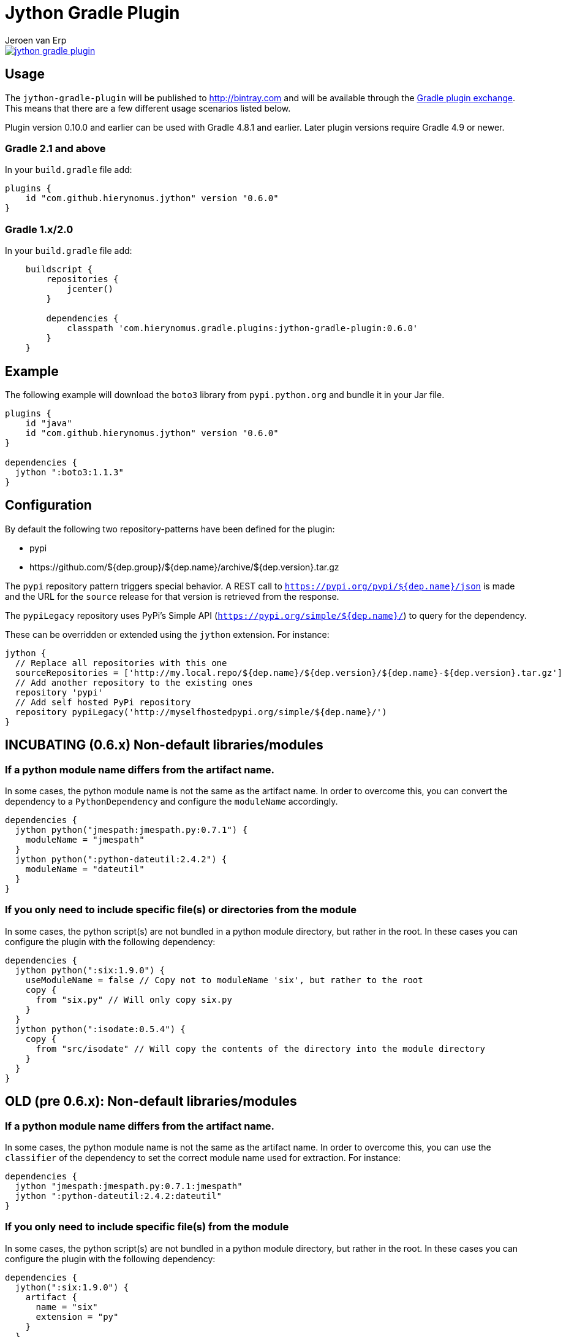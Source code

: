 = Jython Gradle Plugin
Jeroen van Erp
:jython_plugin_version: 0.6.0
:source-highlighter: pygments

[link=https://travis-ci.org/hierynomus/jython-gradle-plugin]
image::https://travis-ci.org/hierynomus/jython-gradle-plugin.svg?branch=master[]


== Usage
The `jython-gradle-plugin` will be published to http://bintray.com[] and will be available through the http://plugins.gradle.org/[Gradle plugin exchange]. This means that there are a few different usage scenarios listed below.

Plugin version 0.10.0 and earlier can be used with Gradle 4.8.1 and earlier.
Later plugin versions require Gradle 4.9 or newer.

=== Gradle 2.1 and above
In your `build.gradle` file add:

[source,groovy,subs="verbatim,attributes"]
----
plugins {
    id "com.github.hierynomus.jython" version "{jython_plugin_version}"
}
----

=== Gradle 1.x/2.0
In your `build.gradle` file add:

[source,groovy,subs="verbatim,attributes"]
----
    buildscript {
        repositories {
            jcenter()
        }

        dependencies {
            classpath 'com.hierynomus.gradle.plugins:jython-gradle-plugin:{jython_plugin_version}'
        }
    }
----

== Example
The following example will download the `boto3` library from `pypi.python.org` and bundle it in your Jar file.

[source,groovy,subs="verbatim,attributes"]
----
plugins {
    id "java"
    id "com.github.hierynomus.jython" version "{jython_plugin_version}"
}

dependencies {
  jython ":boto3:1.1.3"
}
----

== Configuration
By default the following two repository-patterns have been defined for the plugin:

- +pypi+
- +https://github.com/${dep.group}/${dep.name}/archive/${dep.version}.tar.gz+

The `pypi` repository pattern triggers special behavior. A REST call to `https://pypi.org/pypi/${dep.name}/json`
is made and the URL for the `source` release for that version is retrieved from the response.

The `pypiLegacy` repository uses PyPi's Simple API (`https://pypi.org/simple/${dep.name}/`) to query for the dependency.

These can be overridden or extended using the `jython` extension. For instance:

[source,groovy,subs="verbatim,attributes"]
----
jython {
  // Replace all repositories with this one
  sourceRepositories = ['http://my.local.repo/${dep.name}/${dep.version}/${dep.name}-${dep.version}.tar.gz']
  // Add another repository to the existing ones
  repository 'pypi'
  // Add self hosted PyPi repository
  repository pypiLegacy('http://myselfhostedpypi.org/simple/${dep.name}/')
}
----

== INCUBATING (0.6.x) Non-default libraries/modules

=== If a python module name differs from the artifact name.
In some cases, the python module name is not the same as the artifact name. In order to overcome this, you can convert the dependency to a `PythonDependency` and configure the `moduleName` accordingly.

[source,groovy,subs="verbatim,attributes"]
----
dependencies {
  jython python("jmespath:jmespath.py:0.7.1") {
    moduleName = "jmespath"
  }
  jython python(":python-dateutil:2.4.2") {
    moduleName = "dateutil"
  }
}
----

=== If you only need to include specific file(s) or directories from the module
In some cases, the python script(s) are not bundled in a python module directory, but rather in the root. In these cases you can configure the plugin with the following dependency:

[source,groovy,subs="verbatim,attributes"]
----
dependencies {
  jython python(":six:1.9.0") {
    useModuleName = false // Copy not to moduleName 'six', but rather to the root
    copy {
      from "six.py" // Will only copy six.py
    }
  }
  jython python(":isodate:0.5.4") {
    copy {
      from "src/isodate" // Will copy the contents of the directory into the module directory
    }
  }
}
----

== OLD (pre 0.6.x): Non-default libraries/modules

=== If a python module name differs from the artifact name.
In some cases, the python module name is not the same as the artifact name. In order to overcome this, you can use the `classifier` of the dependency to set the correct module name used for extraction. For instance:

[source,groovy,subs="verbatim,attributes"]
----
dependencies {
  jython "jmespath:jmespath.py:0.7.1:jmespath"
  jython ":python-dateutil:2.4.2:dateutil"
}
----

=== If you only need to include specific file(s) from the module
In some cases, the python script(s) are not bundled in a python module directory, but rather in the root. In these cases you can configure the plugin with the following dependency:

[source,groovy,subs="verbatim,attributes"]
----
dependencies {
  jython(":six:1.9.0") {
    artifact {
      name = "six"
      extension = "py"
    }
  }
}
----
This will only add the six.py file from the downloaded module.


== Changelog

=== v0.6.0 (2017-04-04)
- Added cacheing of downloaded python modules to allow for offline building
- Fixed https://github.com/hierynomus/jython-gradle-plugin/issues/6[#6]: Module notation more intuitive
- Fixed https://github.com/hierynomus/jython-gradle-plugin/issues/10[#10]: Added support for python modules which are packaged in subdirectories

=== v0.5.0 (2017-03-27)
- Fixed https://github.com/hierynomus/jython-gradle-plugin/issues/11[#11]: IOException when directory structure entries not in python module

=== v0.4.0 (2015-10-07)
- Converted download code from Apache HTTP to Groovy HTTP-Builder (Fixes https://github.com/hierynomus/jython-gradle-plugin/issues/7[#7])

=== v0.3.0 (2015-10-07)
- Added support for .zip python modules

=== v0.2.0 (2015-09-14)
- Added support for extracting a specific artifact from the dependency

=== v0.1.0 (2015-09-11)
- Initial version supporting `pypi` and `github` library locations

